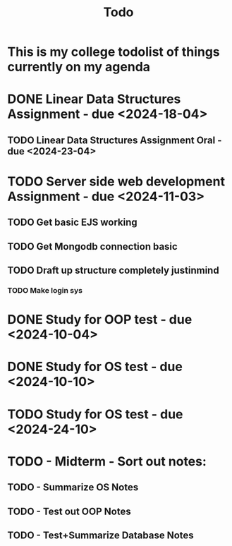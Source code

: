 #+title: Todo

* This is my college todolist of things currently on my agenda

* DONE Linear Data Structures Assignment - due <2024-18-04>
** TODO Linear Data Structures Assignment Oral - due <2024-23-04>

* TODO Server side web development Assignment - due <2024-11-03>
** TODO Get basic EJS working
** TODO Get Mongodb connection basic
** TODO Draft up structure completely justinmind
*** TODO Make login sys

* DONE Study for OOP test - due <2024-10-04>

* DONE Study for OS test - due <2024-10-10>
* TODO Study for OS test - due <2024-24-10>

* TODO - Midterm - Sort out notes:
** TODO - Summarize OS Notes
** TODO - Test out OOP Notes
** TODO - Test+Summarize Database Notes

